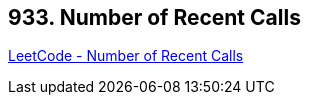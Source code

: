 == 933. Number of Recent Calls

https://leetcode.com/problems/number-of-recent-calls/[LeetCode - Number of Recent Calls]

